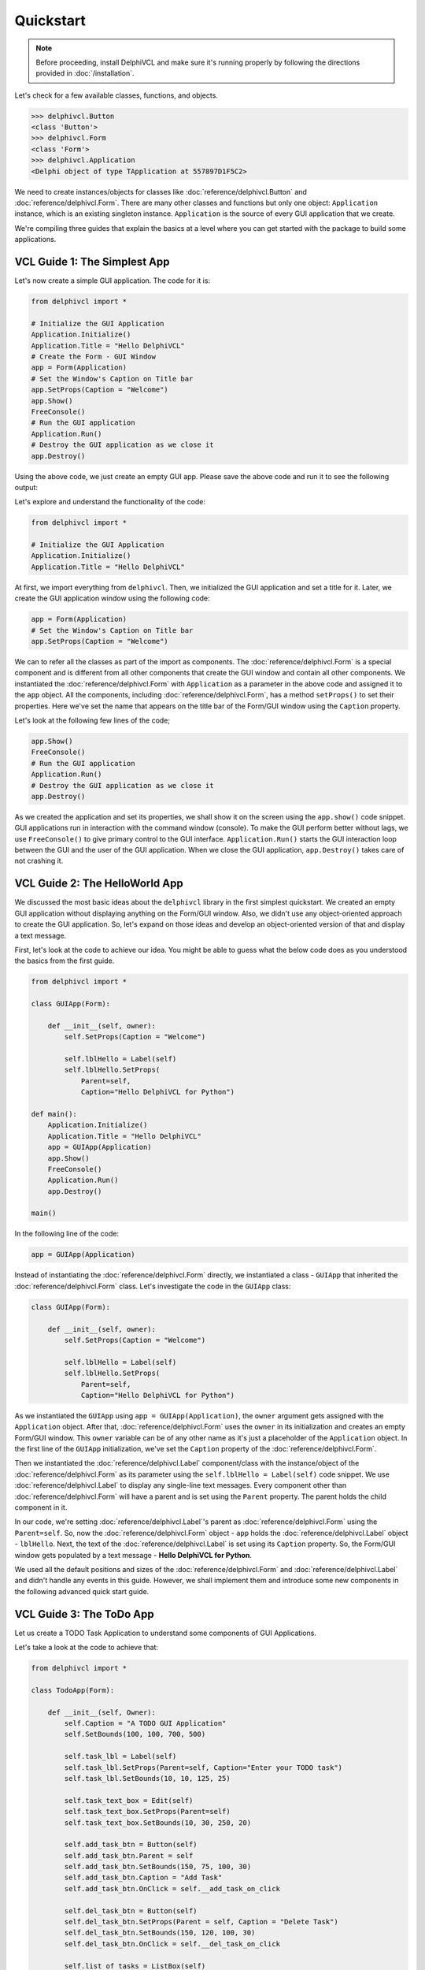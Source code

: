 ==========
Quickstart
==========

.. note::
 Before proceeding, install DelphiVCL and make sure it's running properly by
 following the directions provided in :doc:`/installation`.

Let's check for a few available classes, functions, and objects.

.. code-block:: bash
    
    >>> delphivcl.Button
    <class 'Button'>
    >>> delphivcl.Form
    <class 'Form'>
    >>> delphivcl.Application
    <Delphi object of type TApplication at 557897D1F5C2> 

We need to create instances/objects for classes like :doc:`reference/delphivcl.Button` and 
:doc:`reference/delphivcl.Form`. There are many other classes and functions but only one object: 
``Application`` instance, which is an existing singleton instance. ``Application`` is the source 
of every GUI application that we create.

We're compiling three guides that explain the basics at a level where you can get started with
the package to build some applications.


VCL Guide 1: The Simplest App
=============================

Let's now create a simple GUI application. The code for it is:

.. code-block:: python

    from delphivcl import *

    # Initialize the GUI Application
    Application.Initialize()
    Application.Title = "Hello DelphiVCL"
    # Create the Form - GUI Window
    app = Form(Application)
    # Set the Window's Caption on Title bar
    app.SetProps(Caption = "Welcome")
    app.Show()
    FreeConsole()
    # Run the GUI application
    Application.Run()
    # Destroy the GUI application as we close it
    app.Destroy()

Using the above code, we just create an empty GUI app. Please save the above code and 
run it to see the following output:

.. image:: media/images/simple_quickstart.png

Let's explore and understand the functionality of the code:

.. code-block:: python

    from delphivcl import *

    # Initialize the GUI Application
    Application.Initialize()
    Application.Title = "Hello DelphiVCL"

At first, we import everything from ``delphivcl``. Then, we initialized the GUI application and 
set a title for it. Later, we create the GUI application window using the following code:

.. code-block:: python
    
    app = Form(Application)
    # Set the Window's Caption on Title bar
    app.SetProps(Caption = "Welcome")

We can to refer all the classes as part of the import as components. The :doc:`reference/delphivcl.Form` 
is a special component and is different from all other components that create the GUI window and 
contain all other components. We instantiated the :doc:`reference/delphivcl.Form` with ``Application`` 
as a parameter in the above code and assigned it to the ``app`` object. All the components, including 
:doc:`reference/delphivcl.Form`, has a method ``setProps()`` to set their properties. Here we've set 
the name that appears on the title bar of the Form/GUI window using the ``Caption`` property.

Let's look at the following few lines of the code;

.. code-block:: python

    app.Show()
    FreeConsole()
    # Run the GUI application
    Application.Run()
    # Destroy the GUI application as we close it
    app.Destroy()

As we created the application and set its properties, we shall show it on the screen using the 
``app.show()`` code snippet. GUI applications run in interaction with the command window (console). 
To make the GUI perform better without lags, we use ``FreeConsole()`` to give primary control to 
the GUI interface. ``Application.Run()`` starts the GUI interaction loop between the GUI and the 
user of the GUI application. When we close the GUI application, ``app.Destroy()`` takes care of 
not crashing it.

VCL Guide 2: The HelloWorld App
===============================

We discussed the most basic ideas about the ``delphivcl`` library in the first simplest quickstart. 
We created an empty GUI application without displaying anything on the Form/GUI window. Also, we 
didn't use any object-oriented approach to create the GUI application. So, let's expand on those 
ideas and develop an object-oriented version of that and display a text message.

First, let's look at the code to achieve our idea. You might be able to guess what the below code 
does as you understood the basics from the first guide.

.. code-block:: python

    from delphivcl import *

    class GUIApp(Form):

        def __init__(self, owner):
            self.SetProps(Caption = "Welcome")

            self.lblHello = Label(self)
            self.lblHello.SetProps(
                Parent=self,
                Caption="Hello DelphiVCL for Python")

    def main():
        Application.Initialize()
        Application.Title = "Hello DelphiVCL"
        app = GUIApp(Application)
        app.Show()
        FreeConsole()
        Application.Run()
        app.Destroy()

    main()

.. image:: media/images/hello_world_quickstart.png

In the following line of the code:

.. code-block:: python

        app = GUIApp(Application)

Instead of instantiating the :doc:`reference/delphivcl.Form` directly, we instantiated a class - 
``GUIApp`` that inherited the :doc:`reference/delphivcl.Form` class. Let's investigate the 
code in the ``GUIApp`` class:

.. code-block:: python

    class GUIApp(Form):

        def __init__(self, owner):
            self.SetProps(Caption = "Welcome")

            self.lblHello = Label(self)
            self.lblHello.SetProps(
                Parent=self,
                Caption="Hello DelphiVCL for Python")

As we instantiated the ``GUIApp`` using ``app = GUIApp(Application)``, the ``owner`` argument gets 
assigned with the ``Application`` object. After that, :doc:`reference/delphivcl.Form` uses the 
``owner`` in its initialization and creates an empty Form/GUI window. This ``owner`` variable can 
be of any other name as it's just a placeholder of the ``Application`` object. In the first line 
of the ``GUIApp`` initialization, we've set the ``Caption`` property of the :doc:`reference/delphivcl.Form`.

Then we instantiated the :doc:`reference/delphivcl.Label` component/class with the instance/object 
of the :doc:`reference/delphivcl.Form` as its parameter using the ``self.lblHello = Label(self)`` 
code snippet. We use :doc:`reference/delphivcl.Label` to display any single-line text messages. 
Every component other than :doc:`reference/delphivcl.Form` will have a parent and is set using 
the ``Parent`` property. The parent holds the child component in it.

In our code, we're setting :doc:`reference/delphivcl.Label`'s parent as :doc:`reference/delphivcl.Form` 
using the ``Parent=self``. So, now the :doc:`reference/delphivcl.Form` object - ``app`` holds the 
:doc:`reference/delphivcl.Label` object - ``lblHello``. Next, the text of the :doc:`reference/delphivcl.Label` 
is set using its ``Caption`` property. So, the Form/GUI window gets populated by a text message - **Hello 
DelphiVCL for Python**.

We used all the default positions and sizes of the :doc:`reference/delphivcl.Form` and :doc:`reference/delphivcl.Label` 
and didn't handle any events in this guide. However, we shall implement them and introduce some new 
components in the following advanced quick start guide.

VCL Guide 3: The ToDo App
=========================

Let us create a TODO Task Application to understand some components of GUI Applications.

Let's take a look at the code to achieve that:

.. code-block:: python

    from delphivcl import *

    class TodoApp(Form):

        def __init__(self, Owner):
            self.Caption = "A TODO GUI Application"
            self.SetBounds(100, 100, 700, 500)

            self.task_lbl = Label(self)
            self.task_lbl.SetProps(Parent=self, Caption="Enter your TODO task")
            self.task_lbl.SetBounds(10, 10, 125, 25)

            self.task_text_box = Edit(self)
            self.task_text_box.SetProps(Parent=self)
            self.task_text_box.SetBounds(10, 30, 250, 20)

            self.add_task_btn = Button(self)
            self.add_task_btn.Parent = self
            self.add_task_btn.SetBounds(150, 75, 100, 30)
            self.add_task_btn.Caption = "Add Task"
            self.add_task_btn.OnClick = self.__add_task_on_click

            self.del_task_btn = Button(self)
            self.del_task_btn.SetProps(Parent = self, Caption = "Delete Task")
            self.del_task_btn.SetBounds(150, 120, 100, 30)
            self.del_task_btn.OnClick = self.__del_task_on_click

            self.list_of_tasks = ListBox(self)
            self.list_of_tasks.Parent = self
            self.list_of_tasks.SetBounds(300, 50, 300, 350)

        def __add_task_on_click(self, Sender):
            self.list_of_tasks.Items.Add(self.task_text_box.Text)
            self.task_text_box.Text = ""

        def __del_task_on_click(self, Sender):
            self.list_of_tasks.Items.Delete(0)

    def main():
        Application.Initialize()
        Application.Title = "TODO App"
        app = TodoApp(Application)
        app.Show()
        FreeConsole()
        Application.Run()
        app.Destroy()
        
    main()

As you save and run the above code, you should get the following GUI as a result:

.. image:: media/images/todo_quickstart_1.png

Let's get to the details of what our code does behind the scenes. First, take a look at 
the ``main()`` function:

.. code-block:: python

    def main():
        Application.Initialize()
        Application.Title = "TODO App"

In the above, ``Application`` instance is part of the ``delphivcl`` library that takes 
control of the GUI applications that we create. First line initializes the application, 
and the second line sets a title to the application.

Let's look at other lines of code of the ``main()`` function;

.. code-block:: python

    ...
        app = TodoApp(Application)
        app.Show()
        FreeConsole()
        Application.Run()
        app.Destroy()

Above, We instantiated the ``TodoApp`` class with ``Application`` as the ``Owner``. We 
can show the GUI application on the screen using the ``app.show()`` method. GUI applications 
run in interaction with the command window (console). To make the GUI perform better without 
lags, we use ``FreeConsole()`` to give primary control to the GUI interface. 
``Application.Run()`` starts the GUI interaction loop between the GUI and the user of the 
GUI application. When we close the GUI application, ``app.Destroy()`` takes care of not 
crashing it.

As we instantiated the GUI using ``app = TodoApp(Application)``, the following code runs:

.. code-block:: python

    class TodoApp(Form):

        def __init__(self, Owner):
            self.Caption = "A TODO GUI Application"
            self.SetBounds(100, 100, 700, 500)

We inherit the :doc:`reference/delphivcl.Form` class from the ``delphivcl`` library to create 
our GUI. In DelphiVCL, all the GUIs are treated as forms. The name of the GUI pop-up window 
is set using the ``Caption`` property/attribute. The line ``self.SetBounds(100, 100, 700, 500)`` 
is used to set:

- GUI window's origin position comparable to screen's origin position = (100, 100)
- length of the GUI window = 700 pixels
- width of the GUI window = 500 pixels.

The upper left corner of the screen is treated as the ``(0, 0)`` coordinate with the left side 
as positive width and down as positive height. We can visualize it as shown below:

.. image:: media/images/todo_quickstart_2.png

Let's look at the following few lines of code:

.. code-block:: python

    ...
            self.task_lbl = Label(self)
            self.task_lbl.SetProps(Parent=self, Caption="Enter your TODO task")
            self.task_lbl.SetBounds(10, 10, 125, 25)
            
            self.task_text_box = Edit(self)
            self.task_text_box.Parent = self
            self.task_text_box.SetBounds(10, 30, 250, 20)

Above the first 3 lines of code will create the text - **Enter your TODO task** that you see on 
the GUI app. It does so by instantiating the :doc:`reference/delphivcl.Label` class of the 
``delphivcl`` library. Every component (:doc:`reference/delphivcl.Label` here) has a ``SetProps()`` 
method to set its properties. Every component will have a scope that is set using its ``Parent`` 
property/attribute, which is set to ``self`` here. The ``Caption`` property sets the string of the 
text label. Similar to GUI app/Form, every component needs to be placed inside the GUI/Form using 
the ``SetBounds()`` method. For components, the top left corner of their parent (GUI window here) 
is considered as the origin - ``(0, 0).``

The next 3 lines of code create the edit box using the :doc:`reference/delphivcl.Edit` class. 
We can also set the properties/attributes directly without using the ``SetProps()`` method like 
we did here using the code ``self.task_text_box.Parent = self``. With the Form/GUI window as 
the parent of the Edit box, we can visualize its position and size as shown in the below figure. 
The width of the Edit box is automatically set to the default value.

.. image:: media/images/todo_quickstart_3.png

Let's look at next few lines of code:

.. code-block:: python

    ...
            self.add_task_btn = Button(self)
            self.add_task_btn.Parent = self
            self.add_task_btn.SetBounds(150, 75,100,30)
            self.add_task_btn.Caption = "Add Task"
            self.add_task_btn.OnClick = self.__add_task_on_click

            self.del_task_btn = Button(self)
            self.del_task_btn.SetProps(Parent = self, Caption = "Delete Task")
            self.del_task_btn.SetBounds(150,120,100,30)
            self.del_task_btn.OnClick = self.__del_task_on_click

Above lines of code create 2 Buttons - ``Add Task`` and ``Delete Task`` using the 
:doc:`reference/delphivcl.Button` instance of the ``delphivcl`` package. For the buttons, one extra 
thing you'll find is an event handling using ``self.add_task_btn.OnClick = self.__add_task_on_click`` 
and ``self.del_task_btn.OnClick = self.__del_task_on_click`` for ``Add Task`` and ``Delete Task`` 
buttons respectively. We shall look after this in just a while.

Let's look at the next few lines of code:

.. code-block:: python

    ...
            self.list_of_tasks = ListBox(self)
            self.list_of_tasks.Parent = self
            self.list_of_tasks.SetBounds(300,50,300,350)

In the above lines of code, we created a list box using the :doc:`reference/delphivcl.ListBox` 
instance. Let's now look at the event handling methods to ``Add Task`` and ``Delete Task`` 
buttons:

.. code-block:: python

    ...
        def __add_task_on_click(self, Sender):
            self.list_of_tasks.Items.Add(self.task_text_box.Text)
            self.task_text_box.Text = ""

        def __del_task_on_click(self, Sender):
            self.list_of_tasks.Items.Delete(0)

For all the events other than ``OnClick``, the :doc:`reference/delphivcl.Form` automatically 
sends a single argument (``Sender`` here - this can be any name). We can add a task to the 
list box by typing anything into the text box and pressing on ``Add Task`` button. DelphiVCL 
library based GUIs support tab controls too, where you can also navigate from one component 
to another using the tab. So, you can press the Tab key on the keyboard, and as ``Add Task`` 
button gets highlighted, you can press Enter/Return key to fire its event. We add text from 
the text box to the list box using ``Add()`` method under ``Items`` under 
:doc:`reference/delphivcl.ListBox` instance. We delete the earlier added events on a first-come, 
first-serve basis by pressing the ``Delete Task`` button.


************
You're done!
************

With a working installation of DelphiVCL and these sample projects under your belt,
you're ready to start creating applications of your own.